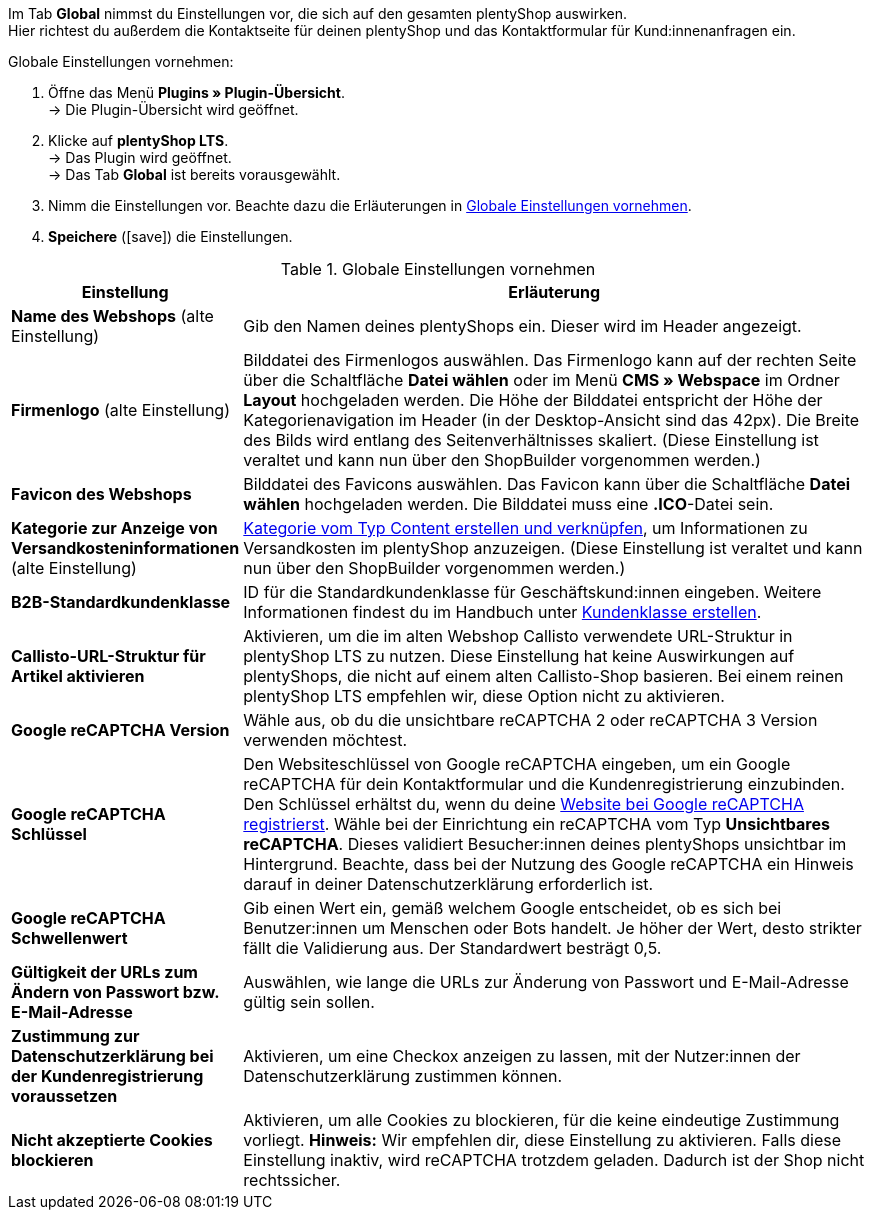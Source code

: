 Im Tab *Global* nimmst du Einstellungen vor, die sich auf den gesamten plentyShop auswirken. +
Hier richtest du außerdem die Kontaktseite für deinen plentyShop und das Kontaktformular für Kund:innenanfragen ein.

[#45.instruction]
Globale Einstellungen vornehmen:

. Öffne das Menü *Plugins » Plugin-Übersicht*. +
→ Die Plugin-Übersicht wird geöffnet.
. Klicke auf *plentyShop LTS*. +
→ Das Plugin wird geöffnet. +
→ Das Tab *Global* ist bereits vorausgewählt.
. Nimm die Einstellungen vor. Beachte dazu die Erläuterungen in <<tabelle-globale-einstellungen>>.
. *Speichere* (icon:save[role="green"]) die Einstellungen.

[[tabelle-globale-einstellungen]]
.Globale Einstellungen vornehmen
[cols="1,3"]
|====
|Einstellung |Erläuterung

| *Name des Webshops* (alte Einstellung)
|Gib den Namen deines plentyShops ein. Dieser wird im Header angezeigt.

| *Firmenlogo* (alte Einstellung)
|Bilddatei des Firmenlogos auswählen. Das Firmenlogo kann auf der rechten Seite über die Schaltfläche *Datei wählen* oder im Menü *CMS » Webspace* im Ordner *Layout* hochgeladen werden. Die Höhe der Bilddatei entspricht der Höhe der Kategorienavigation im Header (in der Desktop-Ansicht sind das 42px). Die Breite des Bilds wird entlang des Seitenverhältnisses skaliert. (Diese Einstellung ist veraltet und kann nun über den ShopBuilder vorgenommen werden.)

| *Favicon des Webshops*
|Bilddatei des Favicons auswählen. Das Favicon kann über die Schaltfläche *Datei wählen* hochgeladen werden. Die Bilddatei muss eine *.ICO*-Datei sein.

| *Kategorie zur Anzeige von Versandkosteninformationen* (alte Einstellung)
|<<#30, Kategorie vom Typ Content erstellen und verknüpfen>>, um Informationen zu Versandkosten im plentyShop anzuzeigen. (Diese Einstellung ist veraltet und kann nun über den ShopBuilder vorgenommen werden.)

| *B2B-Standardkundenklasse*
|ID für die Standardkundenklasse für Geschäftskund:innen eingeben. Weitere Informationen findest du im Handbuch unter xref:crm:vorbereitende-einstellungen.adoc#kundenklasse-erstellen[Kundenklasse erstellen].

| *Callisto-URL-Struktur für Artikel aktivieren*
|Aktivieren, um die im alten Webshop Callisto verwendete URL-Struktur in plentyShop LTS zu nutzen. Diese Einstellung hat keine Auswirkungen auf plentyShops, die nicht auf einem alten Callisto-Shop basieren. Bei einem reinen plentyShop LTS empfehlen wir, diese Option nicht zu aktivieren.

| *Google reCAPTCHA Version*
|Wähle aus, ob du die unsichtbare reCAPTCHA 2 oder reCAPTCHA 3 Version verwenden möchtest.

| *Google reCAPTCHA Schlüssel*
|Den Websiteschlüssel von Google reCAPTCHA eingeben, um ein Google reCAPTCHA für dein Kontaktformular und die Kundenregistrierung einzubinden. Den Schlüssel erhältst du, wenn du deine link:https://www.google.com/recaptcha/admin#list[Website bei Google reCAPTCHA registrierst^]. Wähle bei der Einrichtung ein reCAPTCHA vom Typ *Unsichtbares reCAPTCHA*. Dieses validiert Besucher:innen deines plentyShops unsichtbar im Hintergrund. Beachte, dass bei der Nutzung des Google reCAPTCHA ein Hinweis darauf in deiner Datenschutzerklärung erforderlich ist.

| *Google reCAPTCHA Schwellenwert*
|Gib einen Wert ein, gemäß welchem Google entscheidet, ob es sich bei Benutzer:innen um Menschen oder Bots handelt. Je höher der Wert, desto strikter fällt die Validierung aus. Der Standardwert besträgt 0,5.

| *Gültigkeit der URLs zum Ändern von Passwort bzw. E-Mail-Adresse*
|Auswählen, wie lange die URLs zur Änderung von Passwort und E-Mail-Adresse gültig sein sollen. 

| *Zustimmung zur Datenschutzerklärung bei der Kundenregistrierung voraussetzen*
|Aktivieren, um eine Checkox anzeigen zu lassen, mit der Nutzer:innen der Datenschutzerklärung zustimmen können.

| *Nicht akzeptierte Cookies blockieren*
|Aktivieren, um alle Cookies zu blockieren, für die keine eindeutige Zustimmung vorliegt. *Hinweis:* Wir empfehlen dir, diese Einstellung zu aktivieren. Falls diese Einstellung inaktiv, wird reCAPTCHA trotzdem geladen. Dadurch ist der Shop nicht rechtssicher.

|====